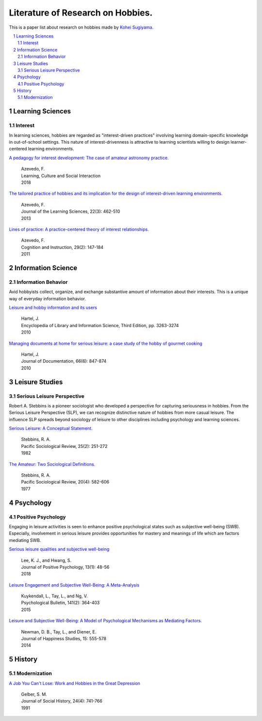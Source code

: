 Literature of Research on Hobbies.
**********************************
This is a paper list about research on hobbies made by `Kohei Sugiyama <https://researchmap.jp/ksugiyama/?lang=english>`_.

.. contents::
    :local:
    :depth: 2

.. sectnum::
    :depth: 2

Learning Sciences
===========

Interest
---------

In learning sciences, hobbies are regarded as "interest-driven practices" involving learning domain-specific knowledge in out-of-school settings. This nature of interest-drivenness is attractive to learning scientists willing to design learner-centered learning environments.

`A pedagogy for interest development: The case of amateur astronomy practice.
<https://doi.org/10.1016/j.lcsi.2018.11.008>`_
  | Azevedo, F.
  | Learning, Culture and Social Interaction
  | 2018

`The tailored practice of hobbies and its implication for the design of interest-driven learning environments.
<https://doi.org/10.1080/10508406.2012.730082>`_
  | Azevedo, F.
  | Journal of the Learning Sciences, 22(3): 462-510
  | 2013

`Lines of practice: A practice-centered theory of interest relationships.
<https://doi.org/10.1080/07370008.2011.556834>`_
  | Azevedo, F.
  | Cognition and Instruction, 29(2): 147-184
  | 2011

Information Science
=============

Information Behavior
------------------------

Avid hobbyists collect, organize, and exchange substantive amount of  information about their interests. This is a unique way of everyday information behavior. 

`Leisure and hobby information and its users
<https://www.taylorfrancis.com/books/e/9780203757635>`_
  | Hartel, J.
  | Encyclopedia of Library and Information Science, Third Edition, pp. 3263-3274
  | 2010

`Managing documents at home for serious leisure: a case study of the hobby of gourmet cooking
<https://doi.org/10.1108/00220411011087841>`_
  | Hartel, J.
  | Journal of Documentation, 66(6): 847-874
  | 2010


Leisure Studies
==========

Serious Leisure Perspective
-------------------------------

Robert A. Stebbins is a pioneer sociologist who developed a perspective for capturing seriousness in hobbies. From the Serious Leisure Perspective (SLP), we can recognize distinctive nature of hobbies from more casual leisure. The influence SLP spreads beyond sociology of leisure to other disciplines including psychology and learning sciences.

`Serious Leisure: A Conceptual Statement.
<https://doi.org/10.2307/1388726>`_
  | Stebbins, R. A.
  | Pacific Sociological Review, 25(2): 251-272
  | 1982

`The Amateur: Two Sociological Definitions.
<https://doi.org/10.2307%2F1388717>`_
  | Stebbins, R. A.
  | Pacific Sociological Review, 20(4): 582-606
  | 1977

Psychology
=======

Positive Psychology
----------------------

Engaging in leisure activities is seen to enhance positive psychological states such as subjective well-being (SWB). Especially, involvement in serious leisure provides opportunities for mastery and meanings of life which are factors mediating SWB.

`Serious leisure qualities and subjective well-being
<https://doi.org/10.1080/17439760.2017.1374437>`_
  | Lee, K. J., and Hwang, S.
  | Journal of Positive Psychology, 13(1): 48-56
  | 2018

`Leisure Engagement and Subjective Well-Being: A Meta-Analysis
<https://doi.org/10.1037/a0038508>`_
  | Kuykendall, L., Tay, L., and Ng, V.
  | Psychological Bulletin, 141(2): 364-403
  | 2015

`Leisure and Subjective Well-Being: A Model of Psychological Mechanisms as Mediating Factors.
<https://doi.org/10.1007/s10902-013-9435-x>`_
  | Newman, D. B., Tay, L., and Diener, E.
  | Journal of Happiness Studies, 15: 555-578
  | 2014

History
=====

Modernization
-----------------

`A Job You Can't Lose: Work and Hobbies in the Great Depression
<https://doi.org/10.1353/jsh/24.4.741>`_
  | Gelber, S. M.
  | Journal of Social History, 24(4): 741-766
  | 1991
